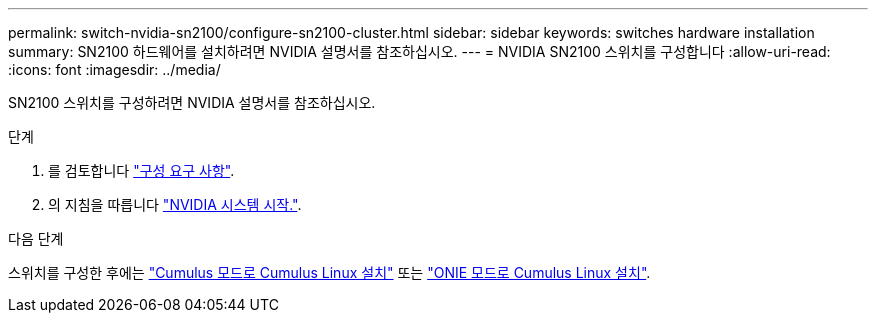 ---
permalink: switch-nvidia-sn2100/configure-sn2100-cluster.html 
sidebar: sidebar 
keywords: switches hardware installation 
summary: SN2100 하드웨어를 설치하려면 NVIDIA 설명서를 참조하십시오. 
---
= NVIDIA SN2100 스위치를 구성합니다
:allow-uri-read: 
:icons: font
:imagesdir: ../media/


[role="lead"]
SN2100 스위치를 구성하려면 NVIDIA 설명서를 참조하십시오.

.단계
. 를 검토합니다 link:configure-reqs-sn2100-cluster.html["구성 요구 사항"].
. 의 지침을 따릅니다 https://docs.nvidia.com/networking/display/sn2000pub/System+Bring-Up["NVIDIA 시스템 시작."^].


.다음 단계
스위치를 구성한 후에는 link:install-cumulus-mode-sn2100-cluster.html["Cumulus 모드로 Cumulus Linux 설치"] 또는 link:install-onie-mode-sn2100-cluster.html["ONIE 모드로 Cumulus Linux 설치"].
